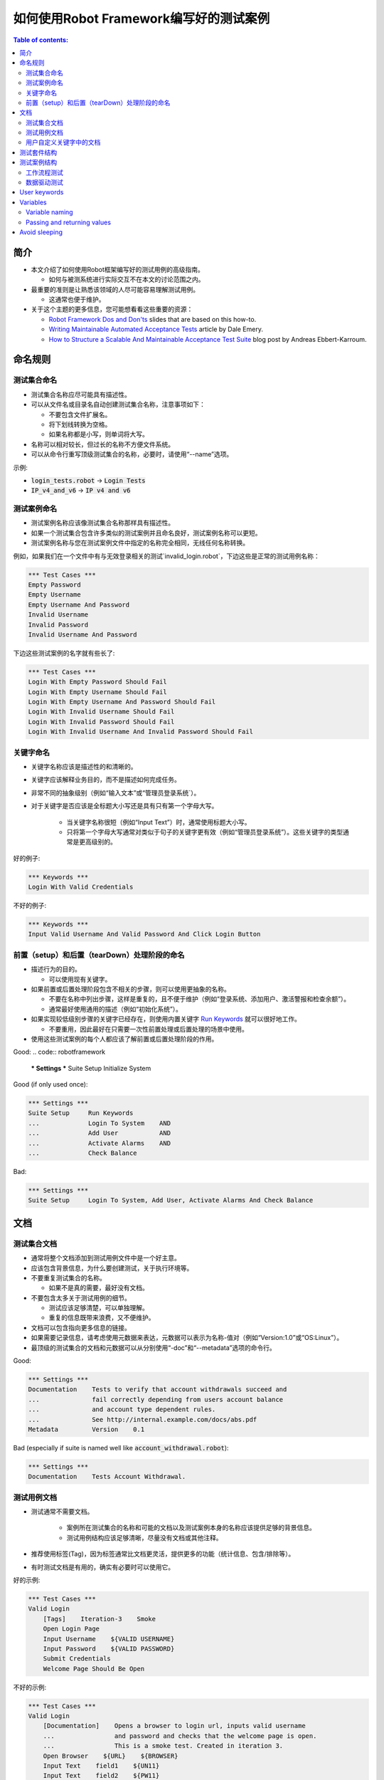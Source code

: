.. default-role:: code

==================================================
如何使用Robot Framework编写好的测试案例
==================================================

.. contents:: Table of contents:
   :local:
   :depth: 2


简介
============

- 本文介绍了如何使用Robot框架编写好的测试用例的高级指南。

  - 如何与被测系统进行实际交互不在本文的讨论范围之内。

- 最重要的准则是让熟悉该领域的人尽可能容易理解测试用例。

  - 这通常也便于维护。

- 关于这个主题的更多信息，您可能想看看这些重要的资源：

  - `Robot Framework Dos and Don'ts`__ slides that are based on this how-to.
  - `Writing Maintainable Automated Acceptance Tests`__ article by Dale Emery.
  - `How to Structure a Scalable And Maintainable Acceptance Test Suite`__
    blog post by Andreas Ebbert-Karroum.

__ http://www.slideshare.net/pekkaklarck/robot-framework-dos-and-donts
__ http://cwd.dhemery.com/2009/11/wmaat
__ http://blog.codecentric.de/en/2010/07/how-to-structure-a-scalable-and-maintainable-acceptance-test-suite


命名规则
======

测试集合命名
----------------

- 测试集合名称应尽可能具有描述性。

- 可以从文件名或目录名自动创建测试集合名称，注意事项如下：
  
  - 不要包含文件扩展名。
  - 将下划线转换为空格。 
  - 如果名称都是小写，则单词将大写。

- 名称可以相对较长，但过长的名称不方便文件系统。

- 可以从命令行重写顶级测试集合的名称，必要时，请使用“--name”选项。

示例:

- `login_tests.robot` -> `Login Tests`
- `IP_v4_and_v6` -> `IP v4 and v6`

测试案例命名
---------------

- 测试案例名称应该像测试集合名称那样具有描述性。

- 如果一个测试集合包含许多类似的测试案例并且命名良好，测试案例名称可以更短。

- 测试案例名称与您在测试案例文件中指定的名称完全相同，无线任何名称转换。

例如，如果我们在一个文件中有与无效登录相关的测试`invalid_login.robot`，下边这些是正常的测试用例名称：

.. code:: robotframework

  *** Test Cases ***
  Empty Password
  Empty Username
  Empty Username And Password
  Invalid Username
  Invalid Password
  Invalid Username And Password

下边这些测试案例的名字就有些长了:

.. code:: robotframework

  *** Test Cases ***
  Login With Empty Password Should Fail
  Login With Empty Username Should Fail
  Login With Empty Username And Password Should Fail
  Login With Invalid Username Should Fail
  Login With Invalid Password Should Fail
  Login With Invalid Username And Invalid Password Should Fail


关键字命名
-------------

- 关键字名称应该是描述性的和清晰的。

- 关键字应该解释业务目的，而不是描述如何完成任务。

- 非常不同的抽象级别（例如“输入文本”或“管理员登录系统`）。

- 对于关键字是否应该是全标题大小写还是具有只有第一个字母大写。

	- 当关键字名称很短（例如“Input Text”）时，通常使用标题大小写。

	- 只将第一个字母大写通常对类似于句子的关键字更有效（例如“管理员登录系统”）。这些关键字的类型通常是更高级别的。

好的例子:

.. code:: robotframework

  *** Keywords ***
  Login With Valid Credentials

不好的例子:

.. code:: robotframework

  *** Keywords ***
  Input Valid Username And Valid Password And Click Login Button

  
前置（setup）和后置（tearDown）处理阶段的命名
-------------------------

- 描述行为的目的。

  - 可以使用现有关键字。

- 如果前置或后置处理阶段包含不相关的步骤，则可以使用更抽象的名称。

  - 不要在名称中列出步骤，这样是重复的，且不便于维护（例如“登录系统、添加用户、激活警报和检查余额”）。

  - 通常最好使用通用的描述（例如“初始化系统”）。

- 如果实现较低级别步骤的关键字已经存在，则使用内置关键字 `Run Keywords`__ 就可以很好地工作。

  - 不要重用，因此最好在只需要一次性前置处理或后置处理的场景中使用。

- 使用这些测试案例的每个人都应该了解前置或后置处理阶段的作用。  


Good:
.. code:: robotframework

  *** Settings ***
  Suite Setup     Initialize System

Good (if only used once):

.. code:: robotframework

  *** Settings ***
  Suite Setup     Run Keywords
  ...             Login To System    AND
  ...             Add User           AND
  ...             Activate Alarms    AND
  ...             Check Balance

Bad:

.. code:: robotframework

    *** Settings ***
    Suite Setup     Login To System, Add User, Activate Alarms And Check Balance

__ http://robotframework.org/robotframework/latest/libraries/BuiltIn.html#Run%20Keywords


 
 
文档
=============

测试集合文档
------------------------

- 通常将整个文档添加到测试用例文件中是一个好主意。

- 应该包含背景信息，为什么要创建测试，关于执行环境等。

- 不要重复测试集合的名称。

  - 如果不是真的需要，最好没有文档。

- 不要包含太多关于测试用例的细节。

  - 测试应该足够清楚，可以单独理解。
  - 重复的信息既带来浪费，又不便维护。

- 文档可以包含指向更多信息的链接。

- 如果需要记录信息，请考虑使用元数据来表达，元数据可以表示为名称-值对（例如“Version:1.0”或“OS:Linux”）。

- 最顶级的测试集合的文档和元数据可以从分别使用“-doc”和“--metadata”选项的命令行。  

Good:

.. code:: robotframework

  *** Settings ***
  Documentation    Tests to verify that account withdrawals succeed and
  ...              fail correctly depending from users account balance
  ...              and account type dependent rules.
  ...              See http://internal.example.com/docs/abs.pdf
  Metadata         Version    0.1

Bad (especially if suite is named well like `account_withdrawal.robot`):

.. code:: robotframework

  *** Settings ***
  Documentation    Tests Account Withdrawal.


 

测试用例文档
-----------------------

- 测试通常不需要文档。

	- 案例所在测试集合的名称和可能的文档以及测试案例本身的名称应该提供足够的背景信息。

	- 测试用例结构应该足够清晰，尽量没有文档或其他注释。

- 推荐使用标签(Tag)，因为标签通常比文档更灵活，提供更多的功能（统计信息、包含/排除等）。

- 有时测试文档是有用的，确实有必要时可以使用它。

好的示例:

.. code:: robotframework

  *** Test Cases ***
  Valid Login
      [Tags]    Iteration-3    Smoke
      Open Login Page
      Input Username    ${VALID USERNAME}
      Input Password    ${VALID PASSWORD}
      Submit Credentials
      Welcome Page Should Be Open

不好的示例:

.. code:: robotframework

  *** Test Cases ***
  Valid Login
      [Documentation]    Opens a browser to login url, inputs valid username
      ...                and password and checks that the welcome page is open.
      ...                This is a smoke test. Created in iteration 3.
      Open Browser    ${URL}    ${BROWSER}
      Input Text    field1    ${UN11}
      Input Text    field2    ${PW11}
      Click Button    button_12
      Title Should Be    Welcome Page


	
用户自定义关键字中的文档
--------------------------

- 如果关键字相对简单，则不需要。

  - 好的关键字，包括参数名和清晰的结构就足够了。

- 关键字文档主要用于记录参数和返回值。

- 关键字文档可以在由 `Libdoc`__ 生成的资源文件和诸如 `RIDE`__ 这样的编辑器工具中显示。 

__ http://robotframework.org/robotframework/#built-in-tools
__ https://github.com/robotframework/RIDE


测试套件结构
====================

- 套件中的测试应该相互关联。

  - 推荐使用公共的前置和/或后置处理步骤。

- 不应该在一个文件中有太多的测试（最多10个），除非它们是 `数据驱动测试`_。

- 除了公共的前置和后置处理，其他测试案例原则上应该是彼此独立的。

- 有时测试之间的依赖性是无法避免的。

  - 例如，单独初始化所有测试可能需要太多时间。

  - 从来没有长链的依赖性测试。

  - 考虑使用内置的`${PREV TEST STATUS}`变量来验证前一个测试案例的执行结果状态。


测试案例结构
===================

- 测试案例应该易于理解。

- 一个测试用例应该只测试一件事。

  - 这件事可以是小的（单个功能的一部分）也可以是大的（端到端）。

- 选择合适的抽象级别。
  - 一致地使用抽象层次（单一层次的抽象原则）。
  - 不要在测试用例级别包含不必要的细节。


- 两种测试用例：

  - `工作流程测试`_
  - `数据驱动测试`_


工作流程测试
--------------

- 通常有以下几个阶段：

  - 先决条件（可选，通常在前置处理中）
  - 行动（对系统做些什么）
  - 验证（验证结果，强制）
  - 清理（可选，总是在后置处理中，以确保它被执行）


- 关键词描述测试的作用。

  - 使用清晰的关键字名称和合适的抽象级别。
  - 应该包含足够的信息来手动运行。
  - 永远不需要文档或注释来解释测试的作用。

- 不同的测试可以有不同的抽象级别。

  - 更详细的功能测试。
  - 端到端测试可以是非常高的级别。
  - 一个测试应该只使用一个抽象级别


- 不同风格：

  - 对较低层次的细节和集成测试进行更多的技术测试。
  
  - “可执行规范”作为要求。
  
  - 使用领域语言。

  - 每个人（包括客户和/或产品负责人）都应该理解。


- 测试用例级别没有复杂的逻辑。

  - 没有for循环或if/else结构。
  - 小心使用变量赋值
  - 测试案例不应想脚本那样描述执行细节

- 最多10步，最好少些。 

关键字驱动的测试样例： 

.. code:: robotframework

  *** Test Cases ***
  Valid Login
      Open Browser To Login Page
      Input Username    demo
      Input Password    mode
      Submit Credentials
      Welcome Page Should Be Open

行为驱动测试的样例

.. code:: robotframework

  *** Test Cases ***
  Valid Login
      Given browser is opened to login page
      When user "demo" logs in with password "mode"
      Then welcome page should be open

完整示例请参考 `web demo project <https://github.com/robotframework/WebDemo/>`_ .

数据驱动测试
-----------------

- One high-level keyword per test.

  - Different arguments create different tests.
  - One test can run the same keyword multiple times to validate multiple
    related variations

- If the keyword is implemented as a user keyword, it typically contains
  a similar workflow as `workflow tests`_.

  - Unless needed elsewhere, it is a good idea to create it in the same file
    as tests using it.

- Recommended to use the *test template* functionality.

  - No need to repeat the keyword multiple times.
  - Easier to test multiple variations in one test.

- Possible, and recommended, to name column headings

- If a really big number of tests is needed, consider generating them based
  on an external model.

Example:

.. code:: robotframework

  *** Settings ***
  Test Template         Login with invalid credentials should fail

  *** Test Cases ***    USERNAME             PASSWORD
  Invalid Username      invalid              ${VALID PASSWORD}
  Invalid Password      ${VALID USERNAME}    invalid
  Invalid Both          invalid              invalid
  Empty Username        ${EMPTY}             ${VALID PASSWORD}
  Empty Password        ${VALID USERNAME}    ${EMPTY}
  Empty Both            ${EMPTY}             ${EMPTY}

  *** Keywords ***
  Login with invalid credentials should fail
      [Arguments]    ${username}    ${password}
      Input Username    ${username}
      Input Password    ${password}
      Submit Credentials
      Error Page Should Be Open

The `web demo project`_ contains an executable version of this example too.


User keywords
=============

- Should be easy to understand.

  - Same rules as with workflow tests.

- Different abstraction levels.

- Can contain some programming logic (for loops, if/else).

  - Especially on lower level keywords.
  - Complex logic in libraries rather than in user keywords.


Variables
=========

- Encapsulate long and/or complicated values.

- Pass information from them command line using the `--variable` option.

- Pass information between keywords.


Variable naming
---------------

- Clear but not too long names.

- Can use comments in variable table to document them more.

- Use case consistently:

  - Lower case with local variables only available inside a certain scope.
  - Upper case with others (global, suite or test level).
  - Both space and underscore can be used as a word separator.

- Recommended to also list variables that are set dynamically in the variable
  table.

  - Set typically using BuiltIn keyword `Set Suite Variable`__.
  - The initial value should explain where/how the real value is set.

Example:

.. code:: robotframework

  *** Settings ***
  Suite Setup       Set Active User

  *** Variables ***
  # Default system address. Override when tested agains other instances.
  ${SERVER URL}     http://sre-12.example.com/
  ${USER}           Actual value set dynamically at suite setup

  *** Keywords ***
  Set Active User
      ${USER} =    Get Current User    ${SERVER URL}
      Set Suite Variable    ${USER}

__ http://robotframework.org/robotframework/latest/libraries/BuiltIn.html#Set%20Suite%20Variable


Passing and returning values
----------------------------

- Common approach is to return values from keywords, assign them to variables
  and then pass them as arguments to other keywords.

  - Clear and easy to follow approach.
  - Allows creating independent keywords and facilitates re-use.
  - Looks like programming and thus not so good on the test case level.

- Alternative approach is storing information in a library or using the BuiltIn
  `Set Test Variable`__ keyword.

  - Avoid programming style on the test case level.
  - Can be more complex to follow and make reusing keywords harder.

__ http://robotframework.org/robotframework/latest/libraries/BuiltIn.html#Set%20Test%20Variable

Good:

.. code:: robotframework

  *** Test Cases ***
  Withdraw From Account
      Withdraw From Account    $50
      Withdraw Should Have Succeeded

  *** Keywords ***
  Withdraw From Account
      [Arguments]    ${amount}
      ${STATUS} =    Withdraw From User Account    ${USER}    ${amount}
      Set Test Variable    ${STATUS}

  Withdraw Should Have Succeeded
      Should Be Equal    ${STATUS}   SUCCESS

Not so good:

.. code:: robotframework

  *** Test Cases ***
  Withdraw From Account
      ${status} =    Withdraw From Account    $50
      Withdraw Should Have Succeeded    ${status}

  *** Keywords ***
  Withdraw From Account
      [Arguments]    ${amount}
      ${status} =    Withdraw From User Account    ${USER}    ${amount}
      [Return]    ${status}

  Withdraw Should Have Succeeded
      [Arguments]    ${status}
      Should Be Equal     ${status}    SUCCESS


Avoid sleeping
==============

- Sleeping is a very fragile way to synchronize tests.

- Safety margins cause too long sleeps on average.

- Instead of sleeps, use keyword that polls has a certain action occurred.

  - Keyword names often starts with `Wait ...`.
  - Should have a maximum time to wait.
  - Possible to wrap other keywords inside the BuiltIn keyword
    `Wait Until Keyword Succeeds`__.

- Sometimes sleeping is the easiest solution.

  - Always use with care.
  - Never use in user keywords that are used often by tests or other keywords.

- Can be useful in debugging to stop execution.

  - `Dialogs library`__ often works better.

__ http://robotframework.org/robotframework/latest/libraries/BuiltIn.html#Wait%20Until%20Keyword%20Succeeds
__ http://robotframework.org/robotframework/latest/libraries/Dialogs.html
